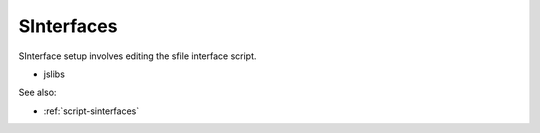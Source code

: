 
SInterfaces
===========

SInterface setup involves editing the sfile interface script.

* jslibs

See also:

* :ref:`script-sinterfaces`
